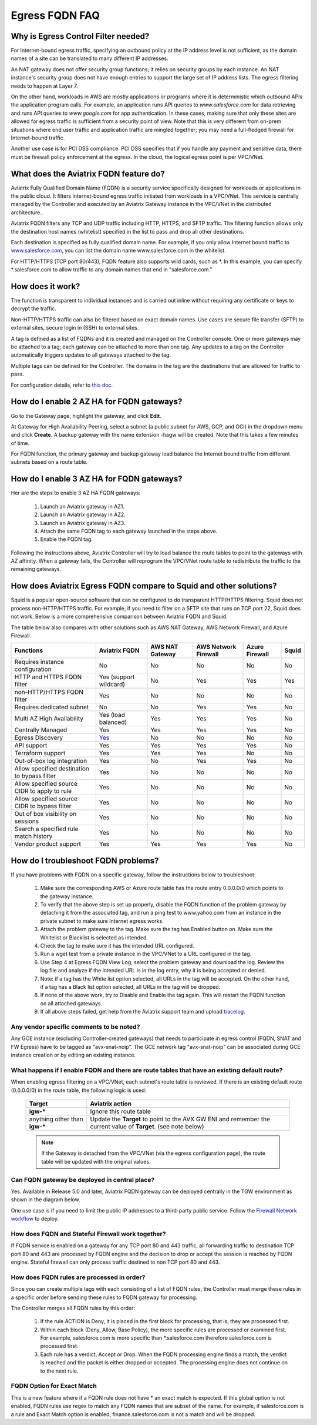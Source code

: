 .. meta::
   :description: FQDN whitelists reference design
   :keywords: FQDN, whitelist, Aviatrix, Egress Control, AWS VPC


.. raw:: html

   <style>
    /* override table no-wrap */
   .wy-table-responsive table td, .wy-table-responsive table th {
       white-space: normal !important;
   }
   </style>

=================================
 Egress FQDN FAQ
=================================



Why is Egress Control Filter needed?
========================================

|egress_overview|

For Internet-bound egress traffic, specifying an outbound policy at the IP address level is not
sufficient, as the domain names of a site can be translated to many
different IP addresses.

An NAT gateway does not offer security group functions;
it relies on security groups by each instance. An NAT instance's security group does not have enough entries to support the large set of IP address lists. The egress filtering needs to happen at Layer 7.

On the other hand, workloads in AWS are mostly applications or programs where it is deterministic which
outbound APIs the application program calls. For example, an application runs API queries to *www.salesforce.com* for data retrieving and runs API queries to *www.google.com* for app authentication. In these cases, making sure that only these sites are allowed for egress traffic is sufficient from a security point of view. Note that this is very different from on-prem situations where end user traffic and application traffic are mingled together; you may need a full-fledged firewall for Internet-bound traffic.

Another use case is for PCI DSS compliance. PCI DSS specifies that if you handle any payment and sensitive data, there must be firewall policy enforcement at the egress. In the cloud, the logical egress point is per VPC/VNet.

What does the Aviatrix FQDN feature do?
========================================

Aviatrix Fully Qualified Domain Name (FQDN)
is a security service specifically designed for workloads or applications in the public cloud. It filters Internet-bound egress traffic initiated from workloads in a VPC/VNet. This service is centrally managed by the Controller and executed by an Aviatrix Gateway instance in the VPC/VNet in the distributed architecture..

Aviatrix FQDN filters any TCP and UDP traffic
including HTTP, HTTPS, and SFTP traffic. The filtering function allows
only the destination host
names (whitelist) specified in the list to pass and drop all other
destinations. 

Each destination is specified as fully qualified domain
name. For example, if you only allow Internet bound traffic to
`www.salesforce.com <http://www.salesforce.com>`__, you can list the
domain name www.salesforce.com in the whitelist.

For HTTP/HTTPS (TCP port 80/443), FQDN feature also supports wild cards, such as \*. In
this example, you can specify \*.salesforce.com to allow traffic to any
domain names that end in "salesforce.com."

How does it work?
=================

The function is transparent to individual instances and is carried out inline without requiring any certificate or keys to decrypt the traffic.

Non-HTTP/HTTPS traffic can also be filtered based on exact domain names. Use cases are secure file transfer (SFTP) to external sites, secure login in (SSH) to external sites.

A tag is defined as a list of FQDNs and it is created and managed on the Controller
console. One or more gateways may be attached to
a tag; each gateway can be attached to more than one tag. Any updates to a tag on the Controller automatically triggers updates to all
gateways attached to the tag.

Multiple tags can be defined for the
Controller. The domains in the tag are the destinations that are allowed
for traffic to pass.

For configuration details, refer to `this doc. <https://docs.aviatrix.com/HowTos/FQDN_Whitelists_Ref_Design.html>`_

How do I enable 2 AZ HA for FQDN gateways?
============================================

Go to the Gateway page, highlight the gateway, and click **Edit**.

At Gateway for High Availability Peering, select a subnet (a public subnet for AWS, GCP, and OCI) in the dropdown menu and click **Create**. A backup gateway with the name extension -hagw will be created. Note that this takes a few minutes of time.

For FQDN function, the primary gateway and backup gateway load balance the
Internet bound traffic from different subnets based on a route table.

How do I enable 3 AZ HA for FQDN gateways?
============================================

Her are the steps to enable 3 AZ HA FQDN gateways:

 1. Launch an Aviatrix gateway in AZ1.
 #. Launch an Aviatrix gateway in AZ2.
 #. Launch an Aviatrix gateway in AZ3.
 #. Attach the same FQDN tag to each gateway launched in the steps above.
 #. Enable the FQDN tag. 

Following the instructions above, Aviatrix Controller will try to load balance the route tables to point to the gateways with AZ affinity. 
When a gateway fails, the Controller will reprogram the VPC/VNet route table to redistribute the traffic to the remaining gateways. 

How does Aviatrix Egress FQDN compare to Squid and other solutions?
===============================================================================

Squid is a popular open-source software that can be configured to do transparent HTTP/HTTPS filtering. Squid does not process non-HTTP/HTTPS traffic. For example, if you need to filter on a SFTP site that runs on TCP port 22, Squid does not work. Below is a more comprehensive comparison between Aviatrix FQDN and Squid. 

The table below also compares with other solutions such as AWS NAT Gateway, AWS Network Firewall, and Azure Firewall.

=============================================      =============================================================    ===============   ===================== ================  =============
**Functions**                                      **Aviatrix FQDN**                                                AWS NAT Gateway   AWS Network Firewall  Azure Firewall    **Squid**
=============================================      =============================================================    ===============   ===================== ================  =============
Requires instance configuration                    No                                                               No                No                    No                No
HTTP and HTTPS FQDN filter                         Yes (support wildcard)                                           No                Yes                   Yes               Yes
non-HTTP/HTTPS FQDN filter                         Yes                                                              No                No                    No                No
Requires dedicated subnet                          No                                                               No                Yes                   Yes               No
Multi AZ High Availability                         Yes (load balanced)                                              Yes               Yes                   Yes               No
Centrally Managed                                  Yes                                                              Yes               Yes                   Yes               No
Egress Discovery                                   `Yes <https://docs.aviatrix.com/HowTos/fqdn_discovery.html>`_    No                No                    No                No 
API support                                        Yes                                                              Yes               Yes                   Yes               No
Terraform support                                  Yes                                                              Yes               Yes                   No                No
Out-of-box log integration                         Yes                                                              No                Yes                   Yes               No
Allow specified destination to bypass filter       Yes                                                              No                No                    No                No
Allow specified source CIDR to apply to rule       Yes                                                              No                No                    No                No  
Allow specified source CIDR to bypass filter       Yes                                                              No                No                    No                No
Out of box visibility on sessions                  Yes                                                              No                No                    No                No
Search a specified rule match history              Yes                                                              No                No                    No                No
Vendor product support                             Yes                                                              Yes               Yes                   Yes               No 
=============================================      =============================================================    ===============   ===================== ================  =============


How do I troubleshoot FQDN problems?
======================================

If you have problems with FQDN on a specific gateway, follow the instructions below to troubleshoot:

 1. Make sure the corresponding AWS or Azure route table has the route entry 0.0.0.0/0 which points to the gateway instance.
 #. To verify that the above step is set up properly, disable the FQDN function of the problem gateway by detaching it from the associated tag, and run a ping test to www.yahoo.com from an instance in the private subnet to make sure Internet egress works.
 #. Attach the problem gateway to the tag. Make sure the tag has Enabled button on. Make sure the Whitelist or Blacklist is selected as intended.
 #. Check the tag to make sure it has the intended URL configured.
 #. Run a wget test from a private instance in the VPC/VNet to a URL configured in the tag.
 #. Use Step 4 at Egress FQDN View Log, select the problem gateway and download the log. Review the log file and analyze if the intended URL is in the log entry, why it is being accepted or denied.
 #. Note: if a tag has the White list option selected, all URLs in the tag will be accepted. On the other hand, if a tag has a Black list option selected, all URLs in the tag will be dropped.
 #. If none of the above work, try to Disable and Enable the tag again. This will restart the FQDN function on all attached gateways.
 #. If all above steps failed, get help from the Aviatrix support team and upload `tracelog <https://docs.aviatrix.com/HowTos/troubleshooting.html#upload-tracelog>`_.


Any vendor specific comments to be noted?
---------------------------------------------------------------------------------------------
Any GCE instance (excluding Controller-created gateways) that needs to participate in egress control (FQDN, SNAT and FW Egress) have to be tagged as "avx-snat-noip". The GCE network tag "avx-snat-noip" can be associated during GCE instance creation or by editing an existing instance.

What happens if I enable FQDN and there are route tables that have an existing default route?
--------------------------------------------------------------------------------------------------------------------

When enabling egress filtering on a VPC/VNet, each subnet's route table is reviewed.  If there is an existing default route (0.0.0.0/0) in the route table, the following logic is used:

  +----------------------+-----------------------------------------------------+
  | Target               | Aviatrix action                                     |
  +======================+=====================================================+
  | **igw-***            | Ignore this route table                             |
  +----------------------+-----------------------------------------------------+
  | anything other than  | Update the **Target** to point to the AVX GW ENI    |
  | **igw-***            | and remember the current value of **Target**.       |
  |                      | (see note below)                                    |
  +----------------------+-----------------------------------------------------+

  .. note::
     If the Gateway is detached from the VPC/VNet (via the egress configuration page), the route table will be updated with the original values.

Can FQDN gateway be deployed in central place?
-----------------------------------------------------------------

Yes. Available in Release 5.0 and later, Aviatrix FQDN gateway can be deployed centrally in the TGW environment as shown in the diagram below. 

|fqdn_in_firenet|

One use case is if you need to limit the public IP addresses to a third-party public service. Follow the `Firewall Network  workflow <https://docs.aviatrix.com/HowTos/firewall_network_workflow.html#c-launch-associate-aviatrix-fqdn-gateway>`_ to deploy. 

How does FQDN and Stateful Firewall work together?
-------------------------------------------------------------------

If FQDN service is enabled on a gateway for any TCP port 80 and 443 traffic, all forwarding traffic to destination 
TCP port 80 and 443 are processed by FQDN engine 
and the decision to drop or accept the session is reached by FQDN engine. Stateful firewall can only process traffic destined 
to non TCP port 80 and 443. 

How does FQDN rules are processed in order?
--------------------------------------------------------------

Since you can create multiple tags with each consisting of a list of FQDN rules, the Controller must merge these rules in a specific order before sending these rules to FQDN gateway for processing. 

The Controller merges all FQDN rules by this order:

  1. If the rule ACTION is Deny, it is placed in the first block for processing, that is, they are processed first. 
  #. Within each block (Deny, Allow, Base Policy), the more specific rules are processed or examined first. For example, salesforce.com is more specific than *.salesforce.com therefore salesforce.com is processed first. 
  #. Each rule has a verdict, Accept or Drop. When the FQDN processing engine finds a match, the verdict is reached and the packet is either dropped or accepted. The processing engine does not continue on to the next rule. 
  
  
FQDN Option for Exact Match 
----------------------------------------------------
  
This is a new feature where if a FQDN rule does not have * an exact match is expected. If this global option is not enabled, FQDN rules use regex to match any FQDN names that are subset of the name. For example, if salesforce.com is a rule and Exact Match option is enabled, finance.salesforce.com is not a match and will be dropped.




.. |egress_overview| image::  FQDN_Whitelists_Ref_Design_media/egress_overview.png
   :scale: 30%

.. |fqdn| image::  FQDN_Whitelists_Ref_Design_media/fqdn.png
   :scale: 50%

.. |fqdn-new-tag| image::  FQDN_Whitelists_Ref_Design_media/fqdn-new-tag.png
   :scale: 50%

.. |fqdn-add-new-tag| image::  FQDN_Whitelists_Ref_Design_media/fqdn-add-new-tag.png
   :scale: 50%

.. |fqdn-enable-edit| image::  FQDN_Whitelists_Ref_Design_media/fqdn-enable-edit.png
   :scale: 50%

.. |fqdn-add-domain-names| image::  FQDN_Whitelists_Ref_Design_media/fqdn-add-domain-names.png

.. |fqdn-attach-spoke1| image::  FQDN_Whitelists_Ref_Design_media/fqdn-attach-spoke1.png
   :scale: 50%

.. |fqdn-attach-spoke2| image::  FQDN_Whitelists_Ref_Design_media/fqdn-attach-spoke2.png
   :scale: 50%

.. |export| image::  FQDN_Whitelists_Ref_Design_media/export.png
   :scale: 50%

.. |fqdn_in_firenet| image:: firewall_network_workflow_media/fqdn_in_firenet.png
   :scale: 30%

.. add in the disqus tag

.. disqus::
